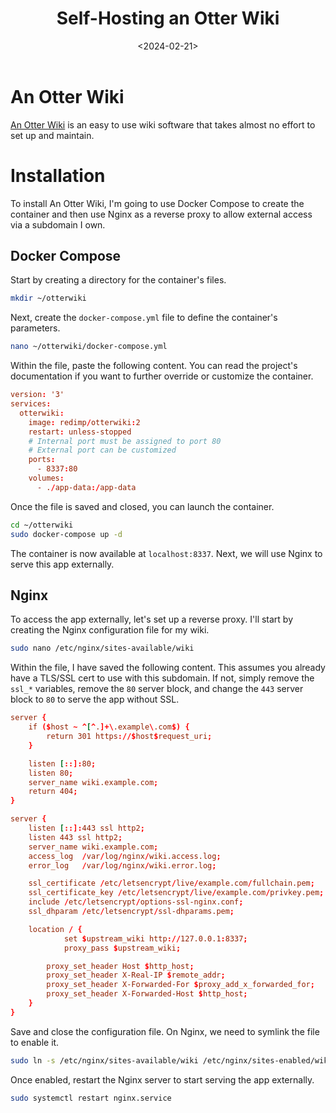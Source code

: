 #+date: <2024-02-21>
#+title: Self-Hosting an Otter Wiki
#+description:


* An Otter Wiki

[[https://otterwiki.com/][An Otter Wiki]] is an easy to use wiki
software that takes almost no effort to set up and maintain.

* Installation

To install An Otter Wiki, I'm going to use Docker Compose to create the
container and then use Nginx as a reverse proxy to allow external access
via a subdomain I own.

** Docker Compose

Start by creating a directory for the container's files.

#+begin_src sh
mkdir ~/otterwiki
#+end_src

Next, create the =docker-compose.yml= file to define the container's
parameters.

#+begin_src sh
nano ~/otterwiki/docker-compose.yml
#+end_src

Within the file, paste the following content. You can read the project's
documentation if you want to further override or customize the
container.

#+begin_src conf
version: '3'
services:
  otterwiki:
    image: redimp/otterwiki:2
    restart: unless-stopped
    # Internal port must be assigned to port 80
    # External port can be customized
    ports:
      - 8337:80
    volumes:
      - ./app-data:/app-data
#+end_src

Once the file is saved and closed, you can launch the container.

#+begin_src sh
cd ~/otterwiki
sudo docker-compose up -d
#+end_src

The container is now available at =localhost:8337=. Next, we will use
Nginx to serve this app externally.

** Nginx

To access the app externally, let's set up a reverse proxy. I'll start
by creating the Nginx configuration file for my wiki.

#+begin_src sh
sudo nano /etc/nginx/sites-available/wiki
#+end_src

Within the file, I have saved the following content. This assumes you
already have a TLS/SSL cert to use with this subdomain. If not, simply
remove the =ssl_*= variables, remove the =80= server block, and change
the =443= server block to =80= to serve the app without SSL.

#+begin_src conf
server {
    if ($host ~ ^[^.]+\.example\.com$) {
        return 301 https://$host$request_uri;
    }

    listen [::]:80;
    listen 80;
    server_name wiki.example.com;
    return 404;
}

server {
    listen [::]:443 ssl http2;
    listen 443 ssl http2;
    server_name wiki.example.com;
    access_log  /var/log/nginx/wiki.access.log;
    error_log   /var/log/nginx/wiki.error.log;

    ssl_certificate /etc/letsencrypt/live/example.com/fullchain.pem;
    ssl_certificate_key /etc/letsencrypt/live/example.com/privkey.pem;
    include /etc/letsencrypt/options-ssl-nginx.conf;
    ssl_dhparam /etc/letsencrypt/ssl-dhparams.pem;

    location / {
            set $upstream_wiki http://127.0.0.1:8337;
            proxy_pass $upstream_wiki;

        proxy_set_header Host $http_host;
        proxy_set_header X-Real-IP $remote_addr;
        proxy_set_header X-Forwarded-For $proxy_add_x_forwarded_for;
        proxy_set_header X-Forwarded-Host $http_host;
    }
}
#+end_src

Save and close the configuration file. On Nginx, we need to symlink the
file to enable it.

#+begin_src sh
sudo ln -s /etc/nginx/sites-available/wiki /etc/nginx/sites-enabled/wiki
#+end_src

Once enabled, restart the Nginx server to start serving the app
externally.

#+begin_src sh
sudo systemctl restart nginx.service
#+end_src
